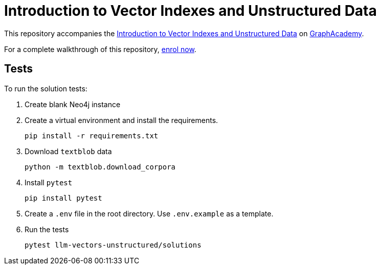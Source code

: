 = Introduction to Vector Indexes and Unstructured Data

This repository accompanies the link:graphacademy.neo4j.com/courses/llm-vectors-unstructured[Introduction to Vector Indexes and Unstructured Data^] on link:graphacademy.neo4j.com/courses/genai-workshop[GraphAcademy^].

For a complete walkthrough of this repository, link:graphacademy.neo4j.com/courses/llm-vectors-unstructured[enrol now^].

== Tests

To run the solution tests: 

. Create blank Neo4j instance
. Create a virtual environment and install the requirements.
+ 
[source,sh]
pip install -r requirements.txt
. Download `textblob` data
+ 
[source,sh]
python -m textblob.download_corpora
. Install `pytest`
+
[source,sh]
pip install pytest
. Create a `.env` file in the root directory. Use `.env.example` as a template.
. Run the tests
+
[source,sh]
pytest llm-vectors-unstructured/solutions